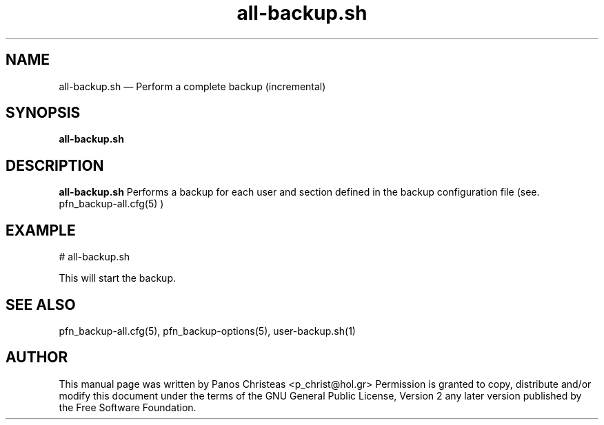 .TH all-backup.sh 8 "2009-02-01" Pfn\ Backup
.SH NAME 
all-backup.sh \(em Perform a complete backup (incremental)
.SH SYNOPSIS 
.B all-backup.sh

.SH DESCRIPTION 
.B all-backup.sh
Performs a backup for each user and section defined in the backup configuration
file (see. pfn_backup-all.cfg(5) )

.SH EXAMPLE
  # all-backup.sh
  
  This will start the backup.
  
.SH SEE ALSO 
pfn_backup-all.cfg(5), pfn_backup-options(5), user-backup.sh(1)

.SH AUTHOR 

This manual page was written by Panos Christeas <p_christ@hol.gr>
Permission is granted to copy, distribute and/or modify this document under 
the terms of the GNU General Public License, Version 2 any  
later version published by the Free Software Foundation. 
